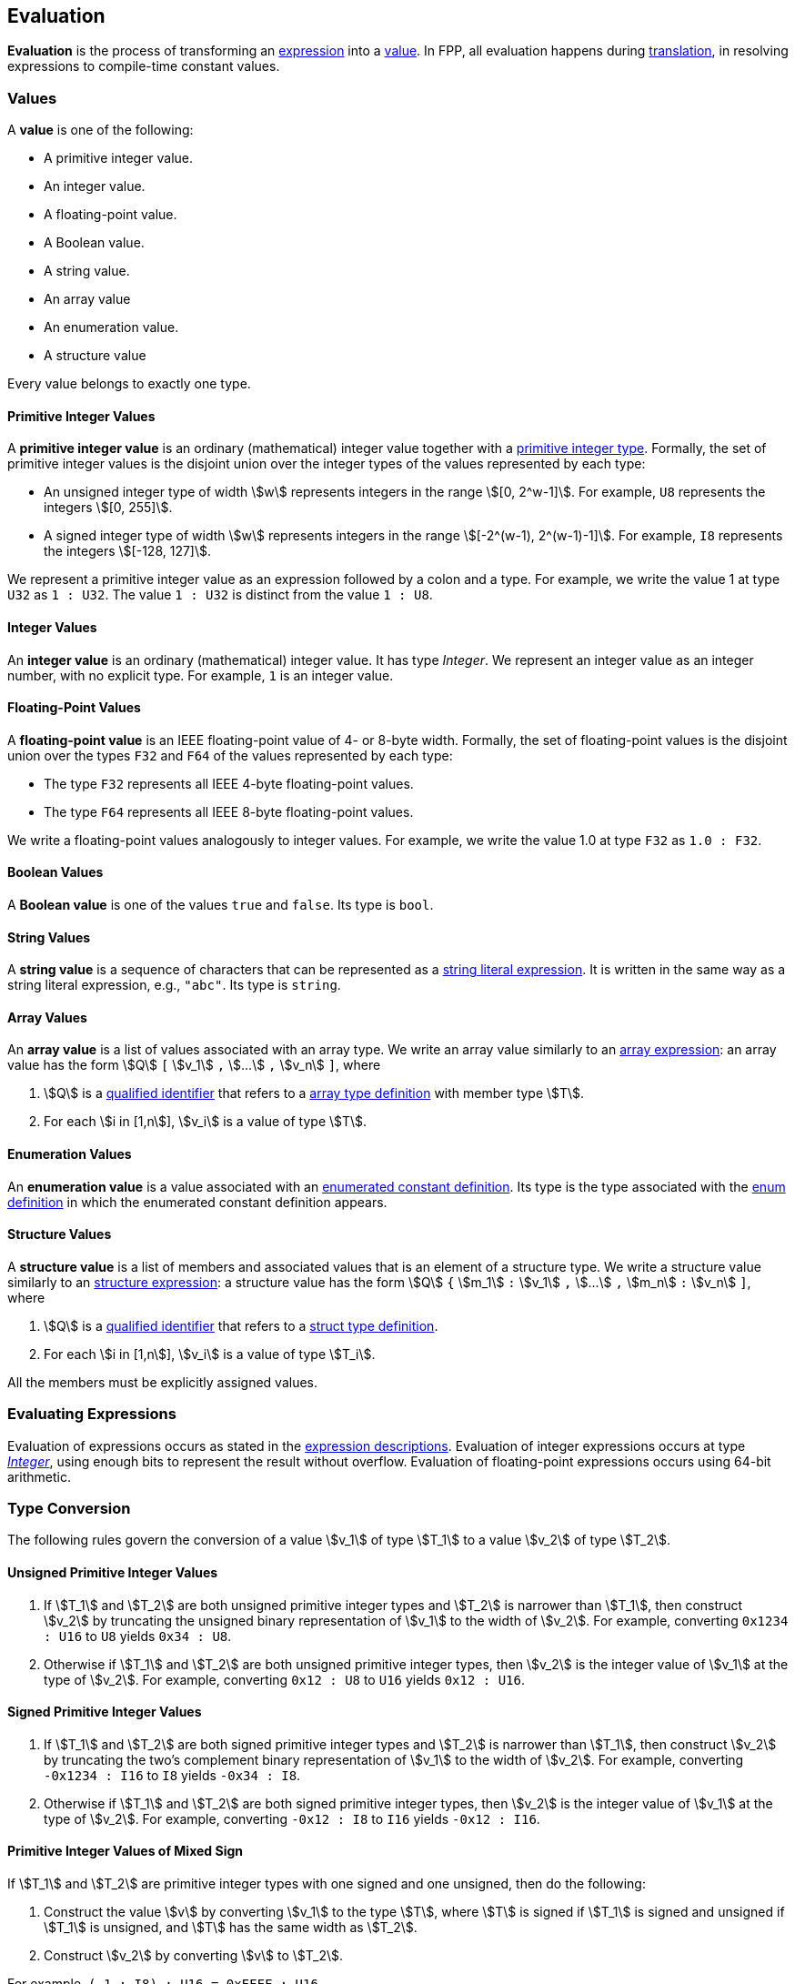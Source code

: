 == Evaluation

*Evaluation* is the process of transforming an <<Expressions,expression>> into 
a <<Evaluation_Values,value>>.
In FPP, all evaluation happens during
<<Translation,translation>>,
in resolving expressions to compile-time constant values.

=== Values

A *value* is one of the following:

* A primitive integer value.

* An integer value.

* A floating-point value.

* A Boolean value.

* A string value.

* An array value

* An enumeration value.

* A structure value

Every value belongs to exactly one type.

==== Primitive Integer Values

A *primitive integer value* is an ordinary (mathematical) integer value 
together with a
<<Types_Primitive-Integer-Types,primitive integer type>>. Formally, the set of 
primitive integer values
is the disjoint union over the integer types of the values
represented by each type:

* An unsigned integer type of width stem:[w] represents integers in the 
range stem:[[0, 2^w-1\]]. For example, `U8` represents the integers 
stem:[[0, 255\]].

* A signed integer type of width stem:[w] represents integers in the range
stem:[[-2^(w-1), 2^(w-1)-1\]]. For example, `I8` represents the integers
stem:[[-128, 127\]].

We represent a primitive integer value as an expression followed by a colon and a type.
For example, we write the value 1 at type `U32` as `1 : U32`. The value `1 :
U32` is distinct from the value `1 : U8`.

==== Integer Values

An *integer value* is an ordinary (mathematical) integer value.
It has type _Integer_.
We represent an integer value as an integer number, with no explicit type.
For example, `1` is an integer value.

==== Floating-Point Values

A *floating-point value* is an IEEE floating-point value of 4- or 8-byte
width. Formally, the set of floating-point values is the disjoint union
over the types `F32` and `F64` of the values represented by each type:

* The type `F32` represents all IEEE 4-byte floating-point values.

* The type `F64` represents all IEEE 8-byte floating-point values.

We write a floating-point values analogously to integer values. For example, we 
write the value 1.0 at type `F32` as `1.0 : F32`.

==== Boolean Values

A *Boolean value* is one of the values `true` and `false`.
Its type is `bool`.

==== String Values

A *string value* is a sequence of characters that can be
represented as a <<Expressions_String-Literals,string literal expression>>.
It is written in the same way as a string literal expression,
e.g., `"abc"`.
Its type is `string`.

==== Array Values

An *array value* is a list of values associated with an
array type.
We write an array value similarly to an
<<Expressions_Array-Expressions,array expression>>:
an array value has the form stem:[Q] `[` stem:[v_1] `,` stem:[...] `,` 
stem:[v_n] `]`,
where

. stem:[Q] is a
<<Scoping-of-Names_Qualified-Identifiers,qualified identifier>>
that refers to a
<<Type-Definitions_Array-Type-Definitions,array type definition>>
with member type stem:[T].

. For each stem:[i in [1,n]], stem:[v_i] is a value of type stem:[T].

==== Enumeration Values

An *enumeration value* is a value associated with an
<<Definitions_Enumerated-Constant-Definitions,enumerated constant definition>>.
Its type is the type associated with the
<<Definitions_Enum-Definitions,enum definition>> in which
the enumerated constant definition appears.

==== Structure Values

A *structure value* is a list of members and associated values 
that is an element of a structure type.
We write a structure value similarly to an
<<Expressions_Structure-Expressions,structure expression>>:
a structure value has the form stem:[Q] `{` stem:[m_1] `:` stem:[v_1] `,` stem:[...] `,` 
stem:[m_n] `:` stem:[v_n] `]`,
where

. stem:[Q] is a
<<Scoping-of-Names_Qualified-Identifiers,qualified identifier>>
that refers to a
<<Type-Definitions_Struct-Type-Definitions,struct type definition>>.

. For each stem:[i in [1,n]], stem:[v_i] is a value of type stem:[T_i].

All the members must be explicitly assigned values.

=== Evaluating Expressions

Evaluation of expressions occurs as stated in the
<<Expressions,expression descriptions>>. Evaluation of integer
expressions occurs at type 
<<Type-Checking_Internal-Types_Integer,_Integer_>>,
using enough bits to represent the result without overflow.
Evaluation of floating-point expressions occurs using 64-bit arithmetic.

=== Type Conversion

The following rules govern the conversion of a value stem:[v_1] of type 
stem:[T_1]
to a value stem:[v_2] of type stem:[T_2].

==== Unsigned Primitive Integer Values

. If stem:[T_1] and stem:[T_2] are both unsigned primitive integer types and 
stem:[T_2] is
narrower than stem:[T_1], then construct stem:[v_2] by truncating the 
unsigned
binary representation of stem:[v_1] to the width of stem:[v_2]. For 
example, converting `0x1234 : U16` to `U8` yields `0x34 : U8`.

. Otherwise if stem:[T_1] and stem:[T_2] are both unsigned primitive integer 
types, then
stem:[v_2] is the integer value of stem:[v_1] at the type of 
stem:[v_2]. For example,
converting `0x12 : U8` to `U16` yields `0x12 : U16`.

==== Signed Primitive Integer Values

. If stem:[T_1] and stem:[T_2] are both signed primitive integer types and
stem:[T_2] is narrower than stem:[T_1], then construct stem:[v_2] by truncating
the two's complement binary representation of stem:[v_1] to the width of
stem:[v_2]. For example, converting `-0x1234 : I16` to `I8` yields `-0x34 :
I8`.

. Otherwise if stem:[T_1] and stem:[T_2] are both signed primitive integer 
types, then stem:[v_2]
is the integer value of stem:[v_1] at the type of stem:[v_2]. For 
example, converting `-0x12 : I8` to `I16` yields `-0x12 : I16`.

==== Primitive Integer Values of Mixed Sign

If stem:[T_1] and stem:[T_2] are primitive integer types with one signed and 
one unsigned,
then do the following:

. Construct the value stem:[v] by converting stem:[v_1] to the type 
stem:[T], where
stem:[T] is signed if stem:[T_1] is signed and unsigned if 
stem:[T_1] is unsigned, and
stem:[T] has the same width as stem:[T_2].

. Construct stem:[v_2] by converting stem:[v] to stem:[T_2].

For example, `(-1 : I8) : U16 = 0xFFFF : U16`

==== Primitive and Non-Primitive Integer Values

If stem:[T_1] is _Integer_ and stem:[T_2] is a primitive integer type, then
proceed as if stem:[T_1] were a signed primitive integer
type of the narrowest bit width that will hold stem:[v_1].
For example, converting `-0x1234` to `I8` yields `-0x34 : I8`.

If stem:[T_1] is a primitive integer type and stem:[T_2] is
_Integer_, then stem:[v_2] is the integer value of stem:[v_1]
at type _Integer_. For example, converting
`0xFFFF : U32` to _Integer_ yields `0xFFFF`.

==== Floating-Point Values

We use the standard rules for IEEE floating-point values to convert
among integer values to and from floating-point values and
floating-point values to and from each other.

==== Array Values

If stem:[T_2] is an array type and stem:[T_1 != T_2], then
TODO

==== Structure Values

TODO
